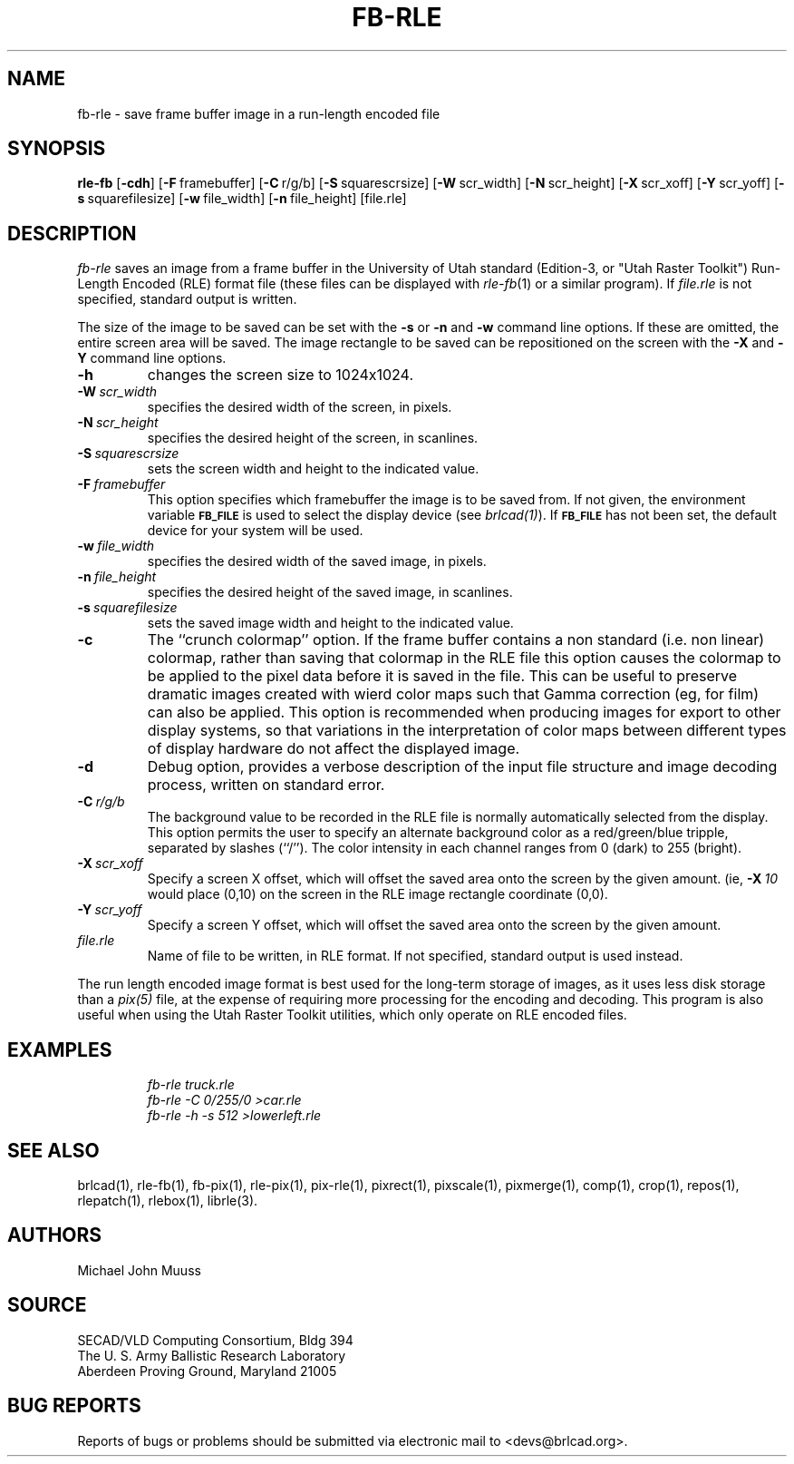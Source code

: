 .TH FB-RLE 1 BRL-CAD
.SH NAME
fb\(hyrle \- save frame buffer image in a run-length encoded file
.SH SYNOPSIS
.B rle-fb
.RB [ \-cdh ]
.RB [ \-F\  framebuffer]
.RB [ \-C\  r/g/b]
.RB [ \-S\  squarescrsize]
.RB [ \-W\  scr_width]
.RB [ \-N\  scr_height]
.RB [ \-X\  scr_xoff]
.RB [ \-Y\  scr_yoff]
.RB [ \-s\  squarefilesize]
.RB [ \-w\  file_width]
.RB [ \-n\  file_height]
[file.rle]
.SH DESCRIPTION
.I fb-rle\^
saves an image from a frame buffer in the University of Utah
standard (Edition-3, or "Utah Raster Toolkit")
Run-Length Encoded (RLE) format file
(these files can be displayed with
.IR rle-fb\^ (1)
or a similar program).
If
.I file.rle\^
is not specified, standard output is written.
.PP
The size of the image to be saved can be set with the
.B \-s
or
.B \-n
and
.B \-w
command line options.  If these are omitted, the entire
screen area will be saved.
The image rectangle to be saved
can be repositioned on the screen with the
.B \-X
and
.B \-Y
command line options.
.TP
.B \-h
changes the screen size to 1024x1024.
.TP
.BI \-W\  scr_width
specifies the desired width of the screen, in pixels.
.TP
.BI \-N\  scr_height
specifies the desired height of the screen, in scanlines.
.TP
.BI \-S\  squarescrsize
sets the screen width and height to the indicated value.
.TP
.BI \-F\  framebuffer
This option specifies which framebuffer the image is to be saved from.
If not given, the environment variable
.SM \fBFB_FILE\fR
is used to select the display device (see
.IR brlcad(1) ).
If
.SM \fBFB_FILE\fR
has not been set, the default device for your system will
be used.
.TP
.BI \-w\  file_width
specifies the desired width of the saved image, in pixels.
.TP
.BI \-n\  file_height
specifies the desired height of the saved image, in scanlines.
.TP
.BI \-s\  squarefilesize
sets the saved image width and height to the indicated value.
.TP
.B \-c
The ``crunch colormap'' option.
If the frame buffer contains a non standard (i.e. non linear) colormap,
rather than saving that colormap in the RLE file
this option causes the colormap to be applied
to the pixel data before it is saved in the file.
This can be useful to preserve dramatic images created with wierd color maps
such that Gamma correction (eg, for film) can also be applied.
This option is recommended when producing images for export to other
display systems, so that variations in the interpretation of color maps
between different types of display hardware do
not affect the displayed image.
.TP
.B \-d
Debug option, provides a verbose description of the input file structure and 
image decoding process, written on standard error.
.TP
.BI \-C\  r/g/b
The background value to be recorded in the RLE file is normally
automatically selected from the display.
This option permits
the user to specify an alternate background color
as a red/green/blue tripple, separated by slashes (``/'').
The color intensity in each channel ranges from 0 (dark) to 255 (bright).
.TP
.BI \-X\  scr_xoff
Specify a screen X offset, which will offset the saved area onto the screen
by the given amount.  (ie,
.BI \-X\  10
would place (0,10) on the screen in the RLE image rectangle coordinate (0,0).
.TP
.BI \-Y\  scr_yoff
Specify a screen Y offset, which will offset the saved area onto the screen
by the given amount.
.TP
.I file.rle\^
Name of file to be written, in RLE format.
If not specified, standard output is used instead.
.PP
The run length encoded image format is best used for the long-term
storage of images, as it uses less disk storage than a
.I pix(5)
file, at the expense of requiring more processing
for the encoding and decoding.
This program is also useful when using the Utah Raster Toolkit
utilities, which only operate on RLE encoded files.
.SH EXAMPLES
.RS
.ft I
\|fb-rle \|truck.rle
.br
\|fb-rle \|\-C 0/255/0 \|>car.rle
.br
\|fb-rle \|\-h \|\-s 512 \|>lowerleft.rle
.ft R
.RE
.SH SEE ALSO
brlcad(1), rle-fb(1), fb-pix(1), rle-pix(1), pix-rle(1),
pixrect(1), pixscale(1), pixmerge(1),
comp(1), crop(1), repos(1), rlepatch(1), rlebox(1),
librle(3).
.SH AUTHORS
Michael John Muuss
.SH SOURCE
SECAD/VLD Computing Consortium, Bldg 394
.br
The U. S. Army Ballistic Research Laboratory
.br
Aberdeen Proving Ground, Maryland  21005
.SH BUG REPORTS
Reports of bugs or problems should be submitted via electronic
mail to <devs@brlcad.org>.
